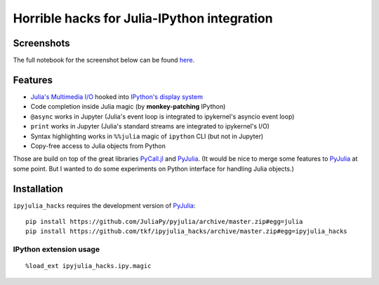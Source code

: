==============================================
 Horrible hacks for Julia-IPython integration
==============================================

|readthedocs| |build-status| |coveralls|

Screenshots
===========

The full notebook for the screenshot below can be found here_.

.. _here:
   https://nbviewer.jupyter.org/gist/tkf/f46826bb21ea1377562428beed00a799

.. image:: https://raw.githubusercontent.com/tkf/ipyjulia_hacks/master/notebook.png
   :align: center
   :alt: Julia in IPython kernel in Jupyter notebook

.. image:: https://raw.githubusercontent.com/tkf/ipyjulia_hacks/master/terminal.png
   :align: center
   :alt: Julia in IPython terminal


Features
========

* `Julia's Multimedia I/O`_ hooked into `IPython's display system`_
* Code completion inside Julia magic (by **monkey-patching** IPython)
* ``@async`` works in Jupyter (Julia's event loop is integrated to
  ipykernel's asyncio event loop)
* ``print`` works in Jupyter (Julia's standard streams are integrated
  to ipykernel's I/O)
* Syntax highlighting works in ``%%julia`` magic of ``ipython`` CLI
  (but not in Jupyter)
* Copy-free access to Julia objects from Python

Those are build on top of the great libraries PyCall.jl_ and PyJulia_.
(It would be nice to merge some features to PyJulia_ at some point.
But I wanted to do some experiments on Python interface for handling
Julia objects.)

.. _PyJulia: https://github.com/JuliaPy/pyjulia
.. _PyCall.jl: https://github.com/JuliaPy/PyCall.jl
.. _`Julia's Multimedia I/O`:
   https://docs.julialang.org/en/stable/base/io-network/#Multimedia-I/O-1
.. _`IPython's display system`:
   https://ipython.readthedocs.io/en/stable/config/integrating.html


Installation
============

``ipyjulia_hacks`` requires the development version of PyJulia_::

  pip install https://github.com/JuliaPy/pyjulia/archive/master.zip#egg=julia
  pip install https://github.com/tkf/ipyjulia_hacks/archive/master.zip#egg=ipyjulia_hacks

IPython extension usage
-----------------------
::

  %load_ext ipyjulia_hacks.ipy.magic


.. budges

.. |build-status|
   image:: https://travis-ci.org/tkf/ipyjulia_hacks.svg?branch=master
   :target: https://travis-ci.org/tkf/ipyjulia_hacks
   :alt: Build Status

.. |coveralls|
   image:: https://coveralls.io/repos/github/tkf/ipyjulia_hacks/badge.svg?branch=master
   :target: https://coveralls.io/github/tkf/ipyjulia_hacks?branch=master
   :alt: Test Coverage

.. |readthedocs| image:: https://readthedocs.org/projects/ipyjulia-hacks/badge/?version=latest
   :target: https://ipyjulia-hacks.readthedocs.io/en/latest/?badge=latest
   :alt: Documentation Status
